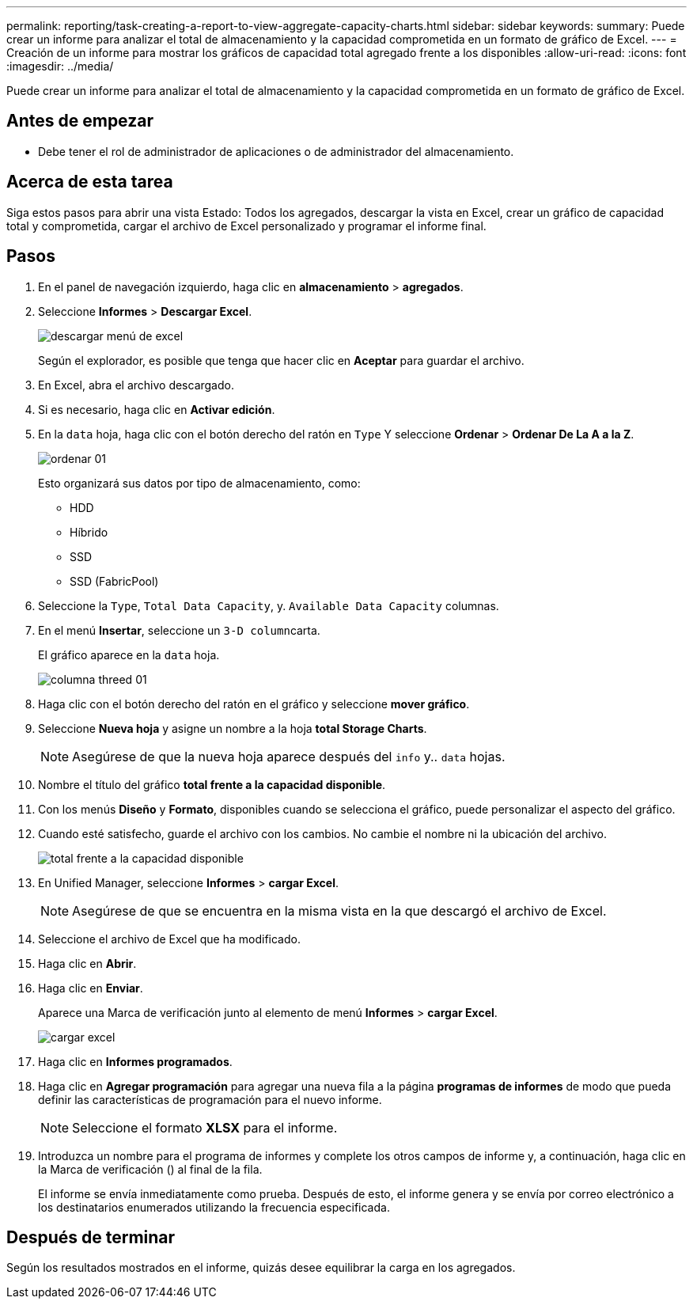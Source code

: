 ---
permalink: reporting/task-creating-a-report-to-view-aggregate-capacity-charts.html 
sidebar: sidebar 
keywords:  
summary: Puede crear un informe para analizar el total de almacenamiento y la capacidad comprometida en un formato de gráfico de Excel. 
---
= Creación de un informe para mostrar los gráficos de capacidad total agregado frente a los disponibles
:allow-uri-read: 
:icons: font
:imagesdir: ../media/


[role="lead"]
Puede crear un informe para analizar el total de almacenamiento y la capacidad comprometida en un formato de gráfico de Excel.



== Antes de empezar

* Debe tener el rol de administrador de aplicaciones o de administrador del almacenamiento.




== Acerca de esta tarea

Siga estos pasos para abrir una vista Estado: Todos los agregados, descargar la vista en Excel, crear un gráfico de capacidad total y comprometida, cargar el archivo de Excel personalizado y programar el informe final.



== Pasos

. En el panel de navegación izquierdo, haga clic en *almacenamiento* > *agregados*.
. Seleccione *Informes* > *Descargar Excel*.
+
image::../media/download-excel-menu.png[descargar menú de excel]

+
Según el explorador, es posible que tenga que hacer clic en *Aceptar* para guardar el archivo.

. En Excel, abra el archivo descargado.
. Si es necesario, haga clic en *Activar edición*.
. En la `data` hoja, haga clic con el botón derecho del ratón en `Type` Y seleccione *Ordenar* > *Ordenar De La A a la Z*.
+
image::../media/sort-01.png[ordenar 01]

+
Esto organizará sus datos por tipo de almacenamiento, como:

+
** HDD
** Híbrido
** SSD
** SSD (FabricPool)


. Seleccione la `Type`, `Total Data Capacity`, y. `Available Data Capacity` columnas.
. En el menú *Insertar*, seleccione un ``3-D column``carta.
+
El gráfico aparece en la `data` hoja.

+
image::../media/threed-column-01.png[columna threed 01]

. Haga clic con el botón derecho del ratón en el gráfico y seleccione *mover gráfico*.
. Seleccione *Nueva hoja* y asigne un nombre a la hoja *total Storage Charts*.
+
[NOTE]
====
Asegúrese de que la nueva hoja aparece después del `info` y.. `data` hojas.

====
. Nombre el título del gráfico *total frente a la capacidad disponible*.
. Con los menús *Diseño* y *Formato*, disponibles cuando se selecciona el gráfico, puede personalizar el aspecto del gráfico.
. Cuando esté satisfecho, guarde el archivo con los cambios. No cambie el nombre ni la ubicación del archivo.
+
image::../media/total-vs-available-capacity.png[total frente a la capacidad disponible]

. En Unified Manager, seleccione *Informes* > *cargar Excel*.
+
[NOTE]
====
Asegúrese de que se encuentra en la misma vista en la que descargó el archivo de Excel.

====
. Seleccione el archivo de Excel que ha modificado.
. Haga clic en *Abrir*.
. Haga clic en *Enviar*.
+
Aparece una Marca de verificación junto al elemento de menú *Informes* > *cargar Excel*.

+
image::../media/upload-excel.png[cargar excel]

. Haga clic en *Informes programados*.
. Haga clic en *Agregar programación* para agregar una nueva fila a la página *programas de informes* de modo que pueda definir las características de programación para el nuevo informe.
+
[NOTE]
====
Seleccione el formato *XLSX* para el informe.

====
. Introduzca un nombre para el programa de informes y complete los otros campos de informe y, a continuación, haga clic en la Marca de verificación (image:../media/blue-check.gif[""]) al final de la fila.
+
El informe se envía inmediatamente como prueba. Después de esto, el informe genera y se envía por correo electrónico a los destinatarios enumerados utilizando la frecuencia especificada.





== Después de terminar

Según los resultados mostrados en el informe, quizás desee equilibrar la carga en los agregados.
